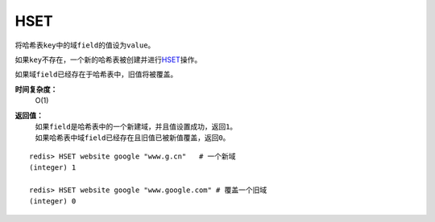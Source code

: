 .. _hset:

HSET
=====

.. function:: HSET key field value 

将哈希表\ ``key``\ 中的域\ ``field``\ 的值设为\ ``value``\ 。

如果\ ``key``\ 不存在，一个新的哈希表被创建并进行\ `HSET`_\ 操作。

如果域\ ``field``\ 已经存在于哈希表中，旧值将被覆盖。
                
**时间复杂度：**
    O(1)

**返回值：**
    | 如果\ ``field``\ 是哈希表中的一个新建域，并且值设置成功，返回\ ``1``\ 。
    | 如果哈希表中域\ ``field``\ 已经存在且旧值已被新值覆盖，返回\ ``0``\ 。

::

    redis> HSET website google "www.g.cn"   # 一个新域
    (integer) 1

    redis> HSET website google "www.google.com" # 覆盖一个旧域
    (integer) 0


